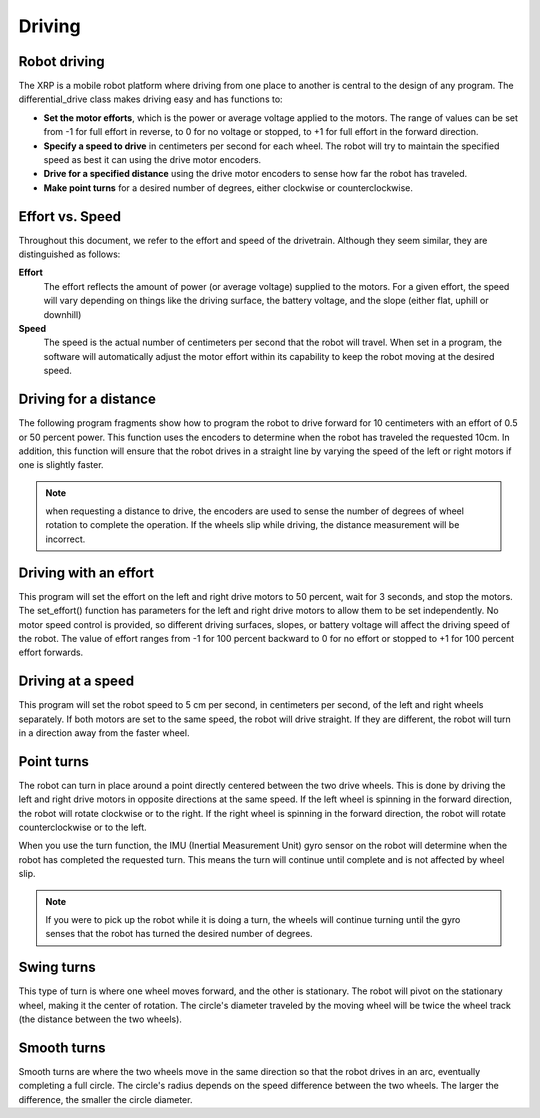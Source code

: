 Driving
=======

Robot driving
-------------
The XRP is a mobile robot platform where driving from one place to
another is central to the design of any program. The
differential_drive class makes driving easy and has functions to:

* **Set the motor efforts**, which is the power or average voltage
  applied to the motors. The range of values can be set from -1 for
  full effort in reverse, to 0 for no voltage or stopped,
  to +1 for full effort in the forward direction.

* **Specify a speed to drive** in centimeters per second for each wheel.
  The robot will try to maintain the specified speed as best it can
  using the drive motor encoders.

* **Drive for a specified distance** using the drive motor encoders to
  sense how far the robot has traveled.

* **Make point turns** for a desired number of degrees, either clockwise
  or counterclockwise.

Effort vs. Speed
----------------
Throughout this document, we refer to the effort and speed of the
drivetrain. Although they seem similar, they are distinguished as
follows:

**Effort**
    The effort reflects the amount of power (or average voltage)
    supplied to the motors. For a given effort, the speed will
    vary depending on things like the driving surface, the
    battery voltage, and the slope (either flat, uphill or downhill)

**Speed**
    The speed is the actual number of centimeters per second that
    the robot will travel. When set in a program, the software will
    automatically adjust the motor effort within its capability to
    keep the robot moving at the desired speed.

Driving for a distance
----------------------
The following program fragments show how to program the robot to drive forward for 10 centimeters with an effort of 0.5 or 50 percent power. This function uses the encoders to determine when the robot has traveled the requested 10cm. In addition, this function will ensure that the robot drives in a straight line by varying the speed of the left or right motors if one is slightly faster.

.. image:: images/Picture4.png
    :width: 300

.. image:: images/Picture5.png
    :width: 300

.. note::
  when requesting a distance to drive, the encoders are used to sense the number of degrees of wheel rotation to complete the operation. If the wheels slip while driving, the distance measurement will be incorrect.

Driving with an effort
----------------------
This program will set the effort on the left and right drive motors
to 50 percent, wait for 3 seconds, and stop the motors. The
set_effort() function has parameters for the left and right
drive motors to allow them to be set independently. No motor speed
control is provided, so different driving surfaces, slopes, or
battery voltage will affect the driving speed of the robot.
The value of effort ranges from -1 for 100 percent backward to
0 for no effort or stopped to +1 for 100 percent effort forwards.

.. image:: images/Picture6.png
    :width: 300

.. image:: images/Picture7.png
    :width: 300

.. image:: images/Picture8.png
    :width: 300

Driving at a speed
------------------
This program will set the robot speed to 5 cm per second, in
centimeters per second, of the left and right wheels separately.
If both motors are set to the same speed, the robot will drive
straight. If they are different, the robot will turn in a direction
away from the faster wheel.

Point turns
-----------
The robot can turn in place around a point directly centered between
the two drive wheels. This is done by driving the left and right drive
motors in opposite directions at the same speed. If the left wheel is
spinning in the forward direction, the robot will rotate clockwise
or to the right. If the right wheel is spinning in the forward
direction, the robot will rotate counterclockwise or to the left.

.. image:: images/Picture9.png
    :width: 300

.. image:: images/Picture10.png
    :width: 300

When you use the turn function, the IMU (Inertial Measurement Unit)
gyro sensor on the robot will determine when the robot has completed
the requested turn. This means the turn will continue until complete
and is not affected by wheel slip. 

.. note:: 
    If you were to pick up the robot while it is doing a turn,
    the wheels will continue turning until the gyro senses that the
    robot has turned the desired number of degrees.

Swing turns
-----------
This type of turn is where one wheel moves forward, and the other
is stationary. The robot will pivot on the stationary wheel,
making it the center of rotation. The circle's diameter traveled by
the moving wheel will be twice the wheel track (the distance between
the two wheels).

Smooth turns
------------
Smooth turns are where the two wheels move in the same direction
so that the robot drives in an arc, eventually completing a full
circle. The circle's radius depends on the speed difference between
the two wheels. The larger the difference, the smaller the circle
diameter.

